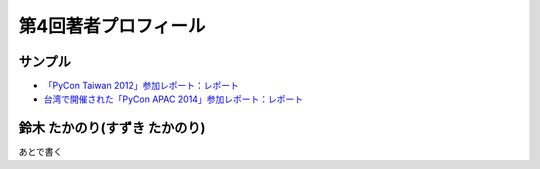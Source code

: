 =======================
 第4回著者プロフィール
=======================

サンプル
========
- `「PyCon Taiwan 2012」参加レポート：レポート <http://gihyo.jp/news/report/01/pycon-taiwan2012>`_
- `台湾で開催された「PyCon APAC 2014」参加レポート：レポート <http://gihyo.jp/news/report/01/pycon-apac2014>`_

鈴木 たかのり(すずき たかのり)
==============================
あとで書く

